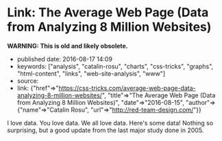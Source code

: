 * Link: The Average Web Page (Data from Analyzing 8 Million Websites)
  :PROPERTIES:
  :CUSTOM_ID: link-the-average-web-page-data-from-analyzing-8-million-websites
  :END:

*WARNING: This is old and likely obsolete.*

- published date: 2016-08-17 14:09
- keywords: ["analysis", "catalin-rosu", "charts", "css-tricks", "graphs", "html-content", "links", "web-site-analysis", "www"]
- source:
- link: {"href"=>"https://css-tricks.com/average-web-page-data-analyzing-8-million-websites/", "title"=>"The Average Web Page (Data from Analyzing 8 Million Websites)", "date"=>"2016-08-15", "author"=>{"name"=>"Catalin Rosu", "url"=>"http://red-team-design.com/"}}

I love data. You love data. We all love data. Here's some data! Nothing so surprising, but a good update from the last major study done in 2005.

